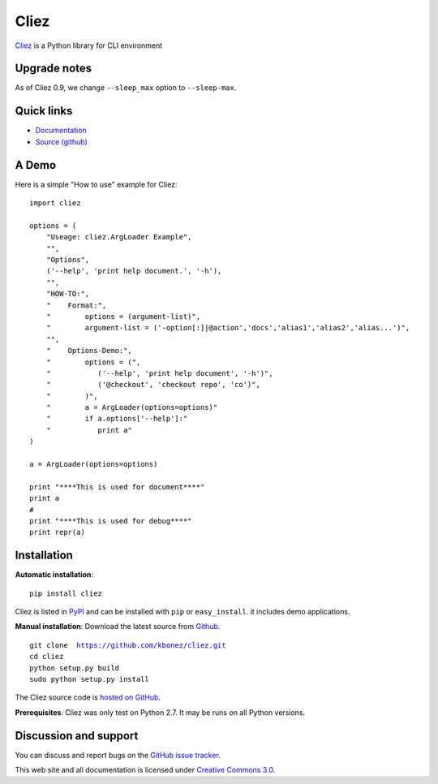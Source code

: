 Cliez
==================

`Cliez <http://cliez.kbonez.com>`_ is a Python library for CLI environment


Upgrade notes
-------------

As of Cliez 0.9, we change  ``--sleep_max`` option to ``--sleep-max``.

Quick links
-----------

* `Documentation <http://cliez.kbonez.com/>`_
* `Source (github) <https://github.com/kbonez/cliez>`_



A Demo
------------

Here is a simple "How to use" example for Cliez::

    import cliez

    options = (
        "Useage: cliez.ArgLoader Example",
        "",
        "Options",
        ('--help', 'print help document.', '-h'),
        "",
        "HOW-TO:",
        "    Format:",
        "        options = (argument-list)",
        "        argument-list = ('-option[:]|@action','docs','alias1','alias2','alias...')",
        "",
        "    Options-Demo:",
        "        options = (",
        "           ('--help', 'print help document', '-h')",
        "           ('@checkout', 'checkout repo', 'co')",
        "        )",
        "        a = ArgLoader(options=options)"
        "        if a.options['--help']:"
        "           print a"
    )

    a = ArgLoader(options=options)

    print "****This is used for document****"
    print a
    #
    print "****This is used for debug****"
    print repr(a)



Installation
------------

**Automatic installation**::

    pip install cliez

Cliez is listed in `PyPI <http://pypi.python.org/pypi/cliez/>`_ and
can be installed with ``pip`` or ``easy_install``.
it includes demo applications.


**Manual installation**: Download the latest source from `Github
<http://www.github.com/kbonez/cliez/>`_.

.. parsed-literal::

    git clone  https://github.com/kbonez/cliez.git
    cd cliez
    python setup.py build
    sudo python setup.py install

The Cliez source code is `hosted on GitHub
<https://github.com/kbonez/cliez/>`_.

**Prerequisites**: Cliez was only test on Python 2.7.  It may be runs on
all Python versions.


Discussion and support
----------------------

You can discuss and report bugs on
the `GitHub issue tracker
<https://github.com/kbonez/cliez/issues>`_.


This web site and all documentation is licensed under `Creative
Commons 3.0 <http://creativecommons.org/licenses/by/3.0/>`_.
